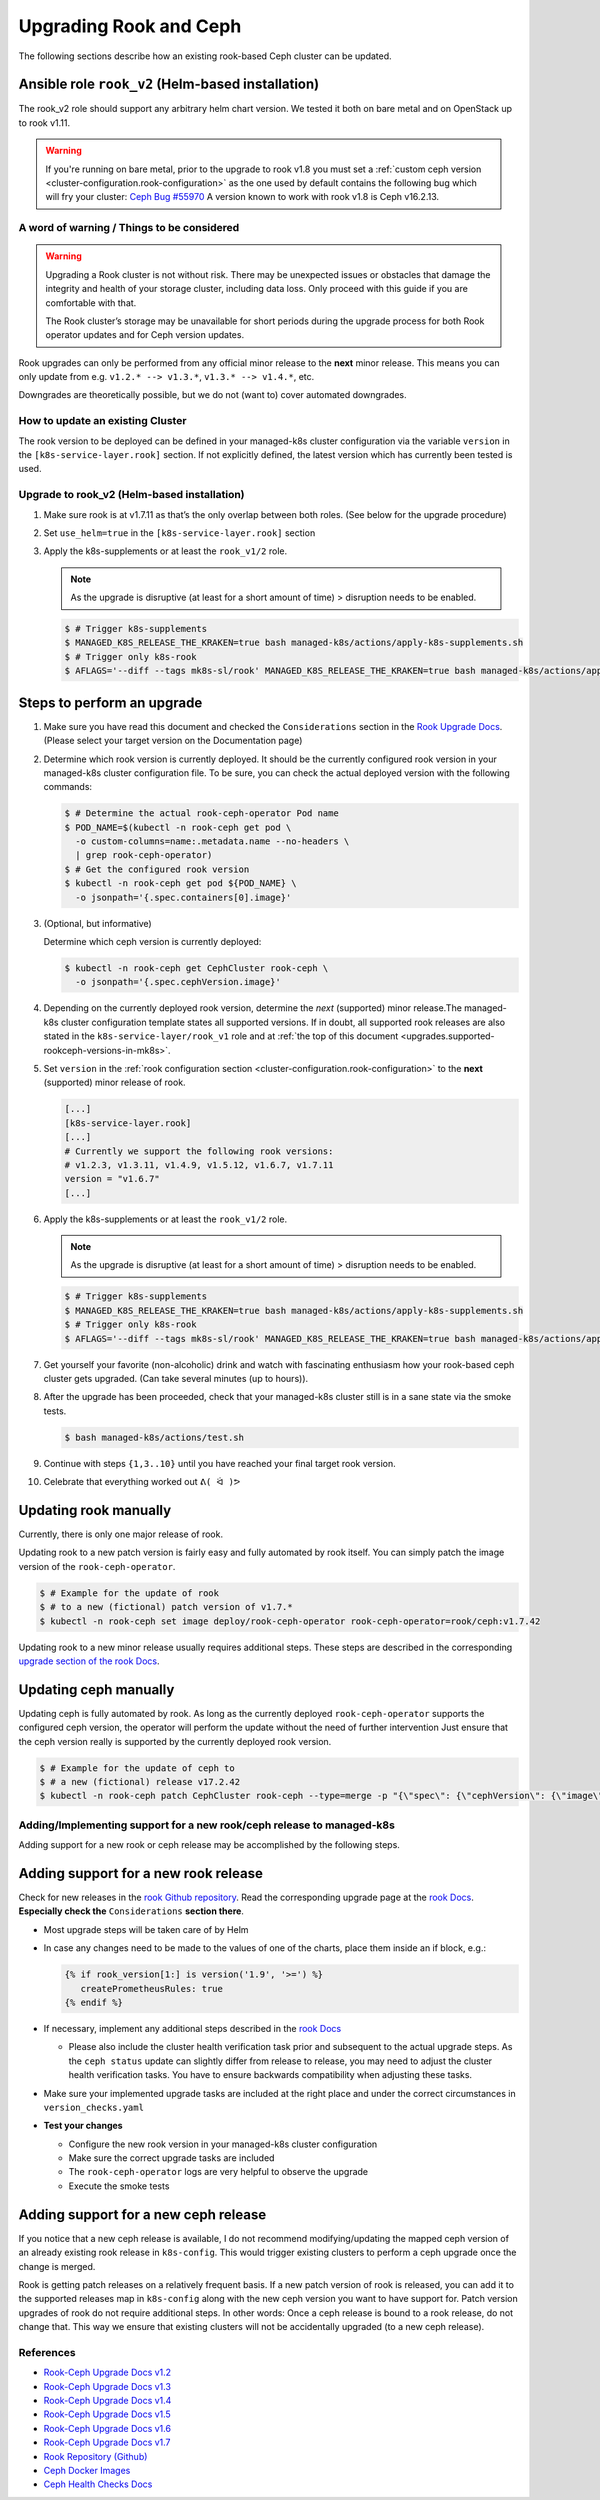 Upgrading Rook and Ceph
=======================

The following sections describe how an existing rook-based Ceph cluster
can be updated.

.. _upgrades.supported-rookceph-versions-in-mk8s:

Ansible role ``rook_v2`` (Helm-based installation)
~~~~~~~~~~~~~~~~~~~~~~~~~~~~~~~~~~~~~~~~~~~~~~~~~~

The rook_v2 role should support any arbitrary helm chart version.
We tested it both on bare metal and on OpenStack up to rook v1.11.

.. warning::

   If you're running on bare metal, prior to the upgrade to rook v1.8
   you must set a
   :ref:`custom ceph version <cluster-configuration.rook-configuration>`
   as the one used by default contains
   the following bug which will fry your cluster:
   `Ceph Bug #55970 <https://tracker.ceph.com/issues/55970>`_
   A version known to work with rook v1.8 is Ceph v16.2.13.

A word of warning / Things to be considered
-------------------------------------------

.. warning::

   Upgrading a Rook cluster is not without risk. There may
   be unexpected issues or obstacles that damage the integrity and
   health of your storage cluster, including data loss. Only proceed
   with this guide if you are comfortable with that.

   The Rook cluster’s storage may be unavailable for short periods
   during the upgrade process for both Rook operator updates and for
   Ceph version updates.

Rook upgrades can only be performed from any official minor release to
the **next** minor release. This means you can only update from
e.g. ``v1.2.* --> v1.3.*``, ``v1.3.* --> v1.4.*``, etc.

Downgrades are theoretically possible, but we do not (want to) cover
automated downgrades.

How to update an existing Cluster
---------------------------------

The rook version to be deployed can be defined in your managed-k8s
cluster configuration via the variable ``version`` in the
``[k8s-service-layer.rook]`` section.
If not explicitly defined, the latest version
which has currently been tested is used.

Upgrade to rook_v2 (Helm-based installation)
--------------------------------------------

1. Make sure rook is at v1.7.11 as that’s the only overlap between both
   roles. (See below for the upgrade procedure)

2. Set ``use_helm=true`` in the ``[k8s-service-layer.rook]`` section

3. Apply  the k8s-supplements or at least the ``rook_v1/2`` role.

   .. note::

      As the upgrade is disruptive (at least for a short amount of time) >
      disruption needs to be enabled.

   .. code:: console

      $ # Trigger k8s-supplements
      $ MANAGED_K8S_RELEASE_THE_KRAKEN=true bash managed-k8s/actions/apply-k8s-supplements.sh
      $ # Trigger only k8s-rook
      $ AFLAGS='--diff --tags mk8s-sl/rook' MANAGED_K8S_RELEASE_THE_KRAKEN=true bash managed-k8s/actions/apply-k8s-supplements.sh


Steps to perform an upgrade
~~~~~~~~~~~~~~~~~~~~~~~~~~~

1. Make sure you have read this document and checked the
   ``Considerations`` section in the
   `Rook Upgrade Docs <https://rook.io/docs/rook/v1.2/ceph-upgrade.html#considerations>`__.
   (Please select your target version on the Documentation page)

2. Determine which rook version is currently deployed. It should be the
   currently configured rook version in your managed-k8s cluster
   configuration file. To be sure, you can check the actual deployed
   version with the following commands:

   .. code:: console

      $ # Determine the actual rook-ceph-operator Pod name
      $ POD_NAME=$(kubectl -n rook-ceph get pod \
        -o custom-columns=name:.metadata.name --no-headers \
        | grep rook-ceph-operator)
      $ # Get the configured rook version
      $ kubectl -n rook-ceph get pod ${POD_NAME} \
        -o jsonpath='{.spec.containers[0].image}'

3. (Optional, but informative)

   Determine which ceph version is currently deployed:

   .. code:: console

      $ kubectl -n rook-ceph get CephCluster rook-ceph \
        -o jsonpath='{.spec.cephVersion.image}'

4. Depending on the currently deployed rook version, determine the
   *next* (supported) minor release.The managed-k8s cluster
   configuration template states all supported versions. If in doubt,
   all supported rook releases are also stated in the
   ``k8s-service-layer/rook_v1`` role and at
   :ref:`the top of this document <upgrades.supported-rookceph-versions-in-mk8s>`.

5. Set ``version`` in the
   :ref:`rook configuration section <cluster-configuration.rook-configuration>`
   to the **next** (supported) minor release of rook.

   .. code:: toml

      [...]
      [k8s-service-layer.rook]
      [...]
      # Currently we support the following rook versions:
      # v1.2.3, v1.3.11, v1.4.9, v1.5.12, v1.6.7, v1.7.11
      version = "v1.6.7"
      [...]

6. Apply  the k8s-supplements or at least the ``rook_v1/2`` role.

   .. note::

      As the upgrade is disruptive (at least for a short amount of time) >
      disruption needs to be enabled.

   .. code:: console

      $ # Trigger k8s-supplements
      $ MANAGED_K8S_RELEASE_THE_KRAKEN=true bash managed-k8s/actions/apply-k8s-supplements.sh
      $ # Trigger only k8s-rook
      $ AFLAGS='--diff --tags mk8s-sl/rook' MANAGED_K8S_RELEASE_THE_KRAKEN=true bash managed-k8s/actions/apply-k8s-supplements.sh

7. Get yourself your favorite (non-alcoholic) drink and watch with
   fascinating enthusiasm how your rook-based ceph cluster gets
   upgraded. (Can take several minutes (up to hours)).

8. After the upgrade has been proceeded, check that your managed-k8s
   cluster still is in a sane state via the smoke tests.

   .. code:: console

      $ bash managed-k8s/actions/test.sh

9. Continue with steps ``{1,3..10}`` until you have reached your final
   target rook version.

10. Celebrate that everything worked out ``ᕕ( ᐛ )ᕗ``

Updating rook manually
~~~~~~~~~~~~~~~~~~~~~~

Currently, there is only one major release of rook.

Updating rook to a new patch version is fairly easy and fully automated
by rook itself. You can simply patch the image version of the
``rook-ceph-operator``.

.. code:: console

   $ # Example for the update of rook
   $ # to a new (fictional) patch version of v1.7.*
   $ kubectl -n rook-ceph set image deploy/rook-ceph-operator rook-ceph-operator=rook/ceph:v1.7.42

Updating rook to a new minor release usually requires additional steps.
These steps are described in the corresponding
`upgrade section of the rook Docs <https://rook.io/docs/rook/v1.2/ceph-upgrade.html#upgrading-from-v11-to-v12>`__.

Updating ceph manually
~~~~~~~~~~~~~~~~~~~~~~

Updating ceph is fully automated by rook. As long as the currently
deployed ``rook-ceph-operator`` supports the configured ceph version,
the operator will perform the update without the need of further
intervention Just ensure that the ceph version really is supported by
the currently deployed rook version.

.. code:: console

   $ # Example for the update of ceph to
   $ # a new (fictional) release v17.2.42
   $ kubectl -n rook-ceph patch CephCluster rook-ceph --type=merge -p "{\"spec\": {\"cephVersion\": {\"image\": \"ceph/ceph:v17.2.42\"}}}"

Adding/Implementing support for a new rook/ceph release to managed-k8s
----------------------------------------------------------------------

Adding support for a new rook or ceph release may be accomplished by
the following steps.

Adding support for a new rook release
~~~~~~~~~~~~~~~~~~~~~~~~~~~~~~~~~~~~~

Check for new releases in the
`rook Github repository <https://github.com/rook/rook/releases>`__.
Read the corresponding upgrade page at the
`rook Docs <https://rook.github.io/docs/rook/latest/Getting-Started/intro/>`__.
**Especially check the** ``Considerations`` **section there**.

-  Most upgrade steps will be taken care of by Helm
-  In case any changes need to be made to the values of one of the charts,
   place them inside an if block, e.g.:

   .. code:: jinja

      {% if rook_version[1:] is version('1.9', '>=') %}
         createPrometheusRules: true
      {% endif %}

-  If necessary, implement any additional steps described in the `rook Docs <https://rook.io/docs/rook/latest/>`__

   -  Please also include the cluster health verification task prior and
      subsequent to the actual upgrade steps. As the ``ceph status``
      update can slightly differ from release to release, you may need
      to adjust the cluster health verification tasks. You have to
      ensure backwards compatibility when adjusting these tasks.

-  Make sure your implemented upgrade tasks are included at the right
   place and under the correct circumstances in ``version_checks.yaml``
-  **Test your changes**

   -  Configure the new rook version in your managed-k8s cluster
      configuration
   -  Make sure the correct upgrade tasks are included
   -  The ``rook-ceph-operator`` logs are very helpful to observe the
      upgrade
   -  Execute the smoke tests

Adding support for a new ceph release
~~~~~~~~~~~~~~~~~~~~~~~~~~~~~~~~~~~~~

If you notice that a new ceph release is available, I do not recommend
modifying/updating the mapped ceph version of an already existing rook
release in ``k8s-config``. This would trigger existing clusters to
perform a ceph upgrade once the change is merged.

Rook is getting patch releases on a relatively frequent basis. If a new
patch version of rook is released, you can add it to the supported
releases map in ``k8s-config`` along with the new ceph version you want
to have support for. Patch version upgrades of rook do not require
additional steps. In other words: Once a ceph release is bound to a rook
release, do not change that. This way we ensure that existing clusters
will not be accidentally upgraded (to a new ceph release).

References
----------

-  `Rook-Ceph Upgrade Docs v1.2 <https://rook.io/docs/rook/v1.2/ceph-upgrade>`__
-  `Rook-Ceph Upgrade Docs v1.3 <https://rook.io/docs/rook/v1.3/ceph-upgrade>`__
-  `Rook-Ceph Upgrade Docs v1.4 <https://rook.io/docs/rook/v1.4/ceph-upgrade>`__
-  `Rook-Ceph Upgrade Docs v1.5 <https://rook.io/docs/rook/v1.5/ceph-upgrade>`__
-  `Rook-Ceph Upgrade Docs v1.6 <https://rook.io/docs/rook/v1.6/ceph-upgrade>`__
-  `Rook-Ceph Upgrade Docs v1.7 <https://rook.io/docs/rook/v1.7/ceph-upgrade>`__
-  `Rook Repository (Github) <https://github.com/rook/rook>`__
-  `Ceph Docker Images <https://hub.docker.com/r/ceph/ceph>`__
-  `Ceph Health Checks Docs <https://docs.ceph.com/en/latest/rados/operations/health-checks/>`__
